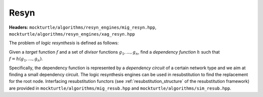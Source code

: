 Resyn
=============

**Headers:** ``mockturtle/algorithms/resyn_engines/mig_resyn.hpp``, ``mockturtle/algorithms/resyn_engines/xag_resyn.hpp``

The problem of *logic resynthesis* is defined as follows:

Given a *target* function :math:`f` and a set of *divisor* functions :math:`g_1, ..., g_n`, find a *dependency function* :math:`h` such that :math:`f=h(g_1, ..., g_n)`.

Specifically, the dependency function is represented by a *dependency circuit* of a certain network type and we aim at finding a small dependency circuit.
The logic resynthesis engines can be used in resubstitution to find the replacement for the root node. 
Interfacing resubstitution functors (see :ref:`resubstitution_structure` of the resubstitution framework) are provided in ``mockturtle/algorithms/mig_resub.hpp`` and ``mockturtle/algorithms/sim_resub.hpp``.
